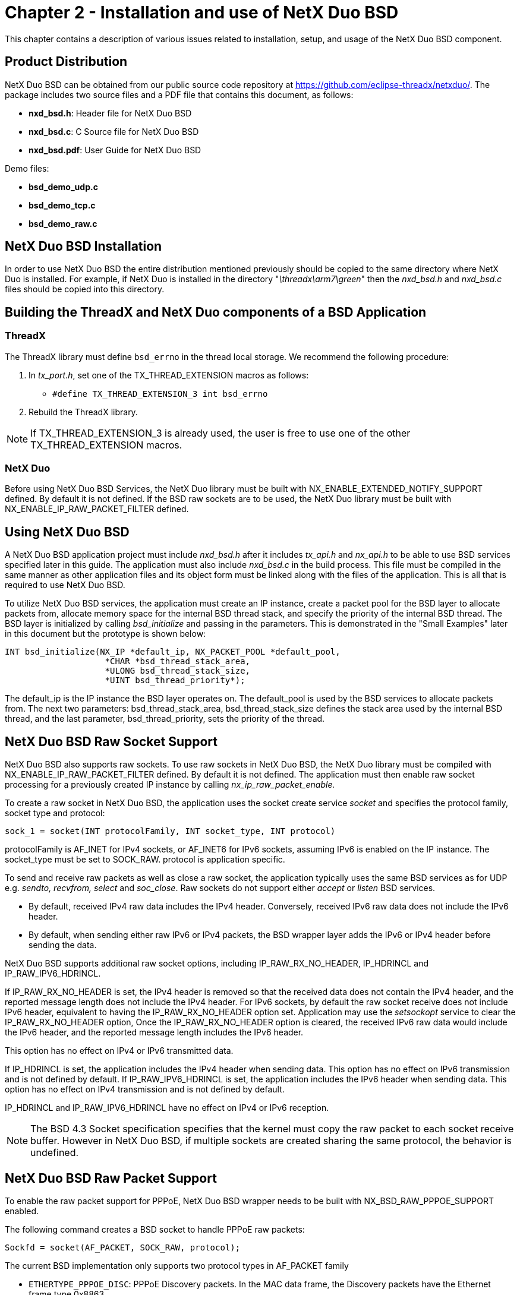 ////

 Copyright (c) Microsoft
 Copyright (c) 2024-present Eclipse ThreadX contributors
 
 This program and the accompanying materials are made available 
 under the terms of the MIT license which is available at
 https://opensource.org/license/mit.
 
 SPDX-License-Identifier: MIT
 
 Contributors: 
     * Frédéric Desbiens - Initial AsciiDoc version.

////

= Chapter 2 - Installation and use of NetX Duo BSD
:description: This chapter contains a description of various issues related to installation, setup, and usage of the NetX Duo BSD component.

This chapter contains a description of various issues related to installation, setup, and usage of the NetX Duo BSD component.

== Product Distribution

NetX Duo BSD can be obtained from our public source code repository at https://github.com/eclipse-threadx/netxduo/. The package includes two source files and a PDF file that contains this document, as follows:

* *nxd_bsd.h*: Header file for NetX Duo BSD
* *nxd_bsd.c*: C Source file for NetX Duo BSD
* *nxd_bsd.pdf*: User Guide for NetX Duo BSD

Demo files:

* *bsd_demo_udp.c*
* *bsd_demo_tcp.c*
* *bsd_demo_raw.c*

== NetX Duo BSD Installation

In order to use NetX Duo BSD the entire distribution mentioned previously should be copied to the same directory where NetX Duo is installed. For example, if NetX Duo is installed in the directory "_\threadx\arm7\green_" then the _nxd_bsd.h_ and _nxd_bsd.c_ files should be copied into this directory.

== Building the ThreadX and NetX Duo components of a BSD Application

=== ThreadX

The ThreadX library must define `bsd_errno` in the thread local storage. We recommend the following procedure:

. In _tx_port.h_, set one of the TX_THREAD_EXTENSION macros as follows:
 ** `#define TX_THREAD_EXTENSION_3     int bsd_errno`
. Rebuild the ThreadX library.

NOTE: If TX_THREAD_EXTENSION_3 is already used, the user is free to use one of the other TX_THREAD_EXTENSION macros.

=== NetX Duo

Before using NetX Duo BSD Services, the NetX Duo library must be built with NX_ENABLE_EXTENDED_NOTIFY_SUPPORT defined. By default it is not defined. If the BSD raw sockets are to be used, the NetX Duo library must be built with NX_ENABLE_IP_RAW_PACKET_FILTER defined.

== Using NetX Duo BSD

A NetX Duo BSD application project must include _nxd_bsd.h_ after it includes _tx_api.h_ and _nx_api.h_ to be able to use BSD services specified later in this guide. The application must also include _nxd_bsd.c_ in the build process. This file must be compiled in the same manner as other application files and its object form must be linked along with the files of the application. This is all that is required to use NetX Duo BSD.

To utilize NetX Duo BSD services, the application must create an IP instance, create a packet pool for the BSD layer to allocate packets from, allocate memory space for the internal BSD thread stack, and specify the priority of the internal BSD thread. The BSD layer is initialized by calling _bsd_initialize_ and passing in the parameters. This is demonstrated in the "Small Examples" later in this document but the prototype is shown below:

[,c]
----
INT bsd_initialize(NX_IP *default_ip, NX_PACKET_POOL *default_pool,
                    *CHAR *bsd_thread_stack_area,
                    *ULONG bsd_thread_stack_size,
                    *UINT bsd_thread_priority*);
----

The default_ip is the IP instance the BSD layer operates on. The default_pool is used by the BSD services to allocate packets from. The next two parameters: bsd_thread_stack_area, bsd_thread_stack_size defines the stack area used by the internal BSD thread, and the last parameter, bsd_thread_priority, sets the priority of the thread.

== NetX Duo BSD Raw Socket Support

NetX Duo BSD also supports raw sockets. To use raw sockets in NetX Duo BSD, the NetX Duo library must be compiled with NX_ENABLE_IP_RAW_PACKET_FILTER defined. By default it is not defined. The application must then enable raw socket processing for a previously created IP instance by calling _nx_ip_raw_packet_enable._

To create a raw socket in NetX Duo BSD, the application uses the socket create service _socket_ and specifies the protocol family, socket type and protocol:

[,c]
----
sock_1 = socket(INT protocolFamily, INT socket_type, INT protocol)
----

protocolFamily is AF_INET for IPv4 sockets, or AF_INET6 for IPv6 sockets, assuming IPv6 is enabled on the IP instance. The socket_type must be set to SOCK_RAW. protocol is application specific.

To send and receive raw packets as well as close a raw socket, the application typically uses the same BSD services as for UDP e.g. _sendto, recvfrom, select_ and _soc_close_. Raw sockets do not support either _accept_ or _listen_ BSD services.

* By default, received IPv4 raw data includes the IPv4 header.  Conversely, received IPv6 raw data does not include the IPv6 header.
* By default, when sending either raw IPv6 or IPv4 packets, the BSD wrapper layer adds the IPv6 or IPv4 header before sending the data.

NetX Duo BSD supports additional raw socket options, including IP_RAW_RX_NO_HEADER, IP_HDRINCL and IP_RAW_IPV6_HDRINCL.

If IP_RAW_RX_NO_HEADER is set, the IPv4 header is removed so that the received data does not contain the IPv4 header, and the reported message length does not include the IPv4 header.  For IPv6 sockets, by default the raw socket receive does not include IPv6 header, equivalent to having the IP_RAW_RX_NO_HEADER option set. Application may use the _setsockopt_ service to clear the IP_RAW_RX_NO_HEADER option, Once the IP_RAW_RX_NO_HEADER option is cleared, the received IPv6 raw data would include the IPv6 header, and the reported message length includes the IPv6 header.

This option has no effect on IPv4 or IPv6 transmitted data.

If IP_HDRINCL is set, the application includes the IPv4 header when sending data.  This option has no effect on IPv6 transmission and is not defined by default. If IP_RAW_IPV6_HDRINCL is set, the application includes the IPv6 header when sending data.  This option has no effect on IPv4 transmission and is not defined by default.

IP_HDRINCL and IP_RAW_IPV6_HDRINCL have no effect on IPv4 or IPv6 reception.

NOTE: The BSD 4.3 Socket specification specifies that the kernel must copy the raw packet to each socket receive buffer. However in NetX Duo BSD, if multiple sockets are created sharing the same protocol, the behavior is undefined.

== NetX Duo BSD Raw Packet Support

To enable the raw packet support for PPPoE, NetX Duo BSD wrapper needs to be built with NX_BSD_RAW_PPPOE_SUPPORT enabled.

The following command creates a BSD socket to handle PPPoE raw packets:

[,c]
----
Sockfd = socket(AF_PACKET, SOCK_RAW, protocol);
----

The current BSD implementation only supports two protocol types in AF_PACKET family

* `ETHERTYPE_PPPOE_DISC`: PPPoE Discovery packets. In the MAC data frame, the Discovery packets have the Ethernet frame type 0x8863.
* `ETHERTYPE_PPPOE_SESS`: PPP Session packets. In the MAC data frame, the Session packets have the Ethernet frame type 0x8864.

The structure `sockaddr_ll` is used to specify parameters when sending or receiving PPPoE frames.

`struct sockaddr_ll` is declared as:

[,c]
----
struct sockaddr_ll
{
    USHORT  sll_family;     /* Must be AF_PACKET */
    USHORT  sll_protocol;   /* LL frame type */
    INT     sll_ifindex;    /* Interface Index. */
    USHORT  sll_hatype;     /* Header type */
    UCHAR   sll_pkttype;    /* Packet type */
    UCHAR   sll_halen;      /* Length of address */
    UCHAR   sll_addr[8];    /* Physical layer address */
};
----

NOTE: Not every field in the structure is used by `sendto()` or `recvfrom()`. See the description below on how to set up the `sockaddr_ll` for sending and receiving PPPoE packets.

Socket created in the AF_PACKET family can be used to send either PPPoE Discovery packets or PPP session packets, regardless of the protocol specified. When transmitting a PPPoE packet, application must prepare the buffer that includes properly formatted PPPoE frame, including the MAC headers (Destination MAC address, source MAC address, and frame type.) The size of the buffer includes the 14-byte Ethernet header.

The `sockaddr_ll` struct, the `sll_ifindex` is used to indicate the physical interface to be used for sending this packet. The rest of the fields in the structure are not used. Values set to the unused fields are ignored by the BSD internal process.

The following code block illustrates how to transmit a PPPoE packet:

[,c]
----
struct sockaddr_ll peer_addr;

/* Transmit a PPPoE frame using the primary network interface. */
peer_addr.sll_ifindex = 0;
n = sendto(sockfd, frame, frame_size, 0, (struct
        sockaddr*)&peer_addr, sizeof(peer_addr));
----

The return value indicates the number of bytes transmitted. Since PPPoE packets are message-based, on a successful transmission, the number of bytes sent matches the size of the packet, including the 14-byte Ethernet header.

PPPoE packets can be received using `recvfrom()`. The receive buffer must be big enough to accommodate message of Ethernet MTU size. The received PPPoE packet includes 14-byte Ethernet header. On receiving PPPoE packets, PPPoE Discovery packets can only be received by socket created with protocol `ETHERTYPE_PPPOE_DISC`. Similarly, PPP session packets can only be received by socket created with protocol `ETHERTYPE_PPPOE_SESS`. If multiple sockets are created for the same protocol type, arriving PPPoE packets are forwarded to the socket created first. If the first socket created for the protocol is closed, the next socket in the order of creation is used for receiving these packets.

After a PPPoE packet is received, the following fields in the `sockaddr_ll` struct are valid:

* *sll_family*: Set by the BSD internal to be AF_PACKET
* *sll_ifindex*: Indicates the interface from which the packet is received
* *sll_protocol*: Set to the type of packet received: `ETHERTYPE_PPPOE_DISC` or `ETHERTYPE_PPPOE_SESS`

== Eliminating Internal BSD Thread

By default, BSD utilizes an internal thread to perform some of its processing. In systems with tight memory constraints, BSD can be built with NX_BSD_TIMEOUT_PROCESS_IN_TIMER defined, which eliminates the internal BSD thread and instead uses an internal timer to perform the same processing. This eliminates the memory required for the internal BSD thread control block and stack. However, overall timer processing is significantly increased and the BSD processing may also execute at a higher priority than needed.

To configure BSD sockets to run in the ThreadX timer context, define NX_BSD_TIMEOUT_PROCESS_IN_TIMER in _nxd_bsd.h_. If the BSD layer is configured to execute the BSD tasks in the timer context, in the call to _bsd_initialize_, the following three parameters are ignored, and should be set to NULL:

* *bsd_thread_stack_area*
* *bsd_thread_stack_size*
* *bsd_thread_priority*

== NetX Duo BSD with DNS Support

If NX_BSD_ENABLE_DNS is defined, NetX Duo BSD can send DNS queries to obtain hostname or host IP information. This feature requires a NetX Duo DNS Client to be previously created using the _nx_dns_create_ service. One or more known DNS server IP addresses must be registered with the DNS instance using the _nx_dns_server_add_ service for adding IPv4 server addresses, or using the _nxd_dns_server_add_ service for adding either IPv4 or IPv6 server addresses.

DNS services and memory allocation are used by _getaddrinfo_ and _getnameinfo_ services:

[,c]
----
INT getaddrinfo(const CHAR *node, const CHAR *service,
        const struct addrinfo *hints, struct addrinfo **res)

INT getnameinfo(const struct sockaddr *sa, socklen_t salen,
        char *host, size_t hostlen, char *serv, size_t servlen, int flags)
----

When the BSD application calls _getaddrinfo_ with a hostname, NetX Duo BSD will call any of the below services to obtain the IP address:

* *nx_dns_ipv4_address_by_name_get*
* *nxd_dns_ipv6_address_by_name_get*
* *nx_dns_cname_get*

For _nx_dns_ipv4_address_by_name_get_ and _nxd_dns_ipv6_address_by_name_get_, NetX Duo BSD uses the ipv4_addr_buffer and ipv6_addr_buffer memory areas respectively. The size of these buffers are defined by (NX_BSD_IPV4_ADDR_PER_HOST * 4) and (NX_BSD_IPV6_ADDR_PER_HOST * 16) respectively.

For returning address information from _getaddrinfo_, NetX Duo BSD uses the ThreadX block memory table nx_bsd_addrinfo_pool_memory, whose memory area is defined by another set of configurable options, NX_BSD_IPV4_ADDR_MAX_NUM and NX_BSD_IPV6_ADDR_MAX_NUM.

See *General Configuration Options* for more details on the above configuration options.

Additionally, if NX_DNS_ENABLE_EXTENDED_RR_TYPES is defined, and the host input is a canonical name, NetX Duo BSD will allocate memory dynamically from a previously created block pool `_nx_bsd_cname_block_pool

NOTE: After calling _getaddrinfo_ the BSD application is responsible for releasing the memory pointed to by the res argument back to the block table using the _freeaddrinfo_ service.

== NetX Duo BSD Limitations

Due to performance and architecture issues, NetX Duo BSD does not support all the BSD 4.3 socket features:

INT flags are not supported for _send, recv, sendto_ and _recvfrom_ calls.

== General Configuration Options

User configurable options in _nxd_bsd.h_ allow the application to fine tune NetX Duo BSD sockets for its particular application requirements.

The following is the list of configurable options that are set at compile time:

* *NX_BSD_TCP_WINDOW*: Used in TCP socket create calls. 64k is typical window size for 100Mb Ethernet. The default value is 65535.
* *NX_BSD_SOCKFD_START*: This is the logical index for the BSD socket file descriptor start value. By default this option is 32.
* *NX_BSD_MAX_SOCKETS*: Specifies the maximum number of total sockets available in the BSD layer and must be a multiple of 32. The value is defaulted to 32.
* *NX_BSD_SOCKET_QUEUE_MAX*: Specifies the maximum number of UDP packets stored on the receive socket queue. The value is defaulted to 5.
* *NX_BSD_MAX_LISTEN_BACKLOG*: This specifies the size of the listen queue ('backlog') for BSD TCP sockets. The default value is 5.
* *NX_MICROSECOND_PER_CPU_TICK*: Specifies the number of microseconds per scheduler timer tick.
* *NX_BSD_TIMEOUT*: Specifies the timeout in timer ticks on NetX Duo internal calls required by BSD. The default value is (20 * NX_IP_PERIODIC_RATE).
* *NX_BSD_TCP_SOCKET_DISCONNECT_TIMEOUT*: Specifies the timeout in timer ticks on NetX Duo disconnect call. The default value is 1.
* *NX_BSD_PRINT_ERRORS*: If set, the error status return of a BSD function returns a line number and type of error e.g. NX_SOC_ERROR where the error occurs. This requires the application developer to define the debug output. The default setting is disabled and no debug output is specified in _nxd_bsd.h_.
* *NX_BSD_TIMER_RATE*: Interval after which BSD periodic timer task runs. The default value is 1 second (1 * NX_IP_PERIODIC_RATE).
* *NX_BSD_TIMEOUT_PROCESS_IN_TIMER*: If set, this option allows the BSD timeout process to execute in the system timer context. The default behavior is disabled. This feature is described in more detail in Chapter 2 "Installation and Use of NetX Duo BSD".
* *NX_BSD_RAW_PPPOE_SUPPORT*: Enable PPPoE raw packet support. By default this option is not enabled.
* *NX_BSD_ENABLE_DNS*: If enabled, NetX Duo BSD will send a DNS query for a hostname or host IP address. Requires a DNS Client instance to be previously created and started. By default it is not enabled.
* *NX_BSD_SOCKET_RAW_PROTOCOL_TABLE_SIZE*: Defines the size of the raw socket table. The value must be a power of two. NetX Duo BSD creates an array of sockets of type NX_BSD_SOCKETS for sending and receiving raw packets. NX_ENABLE_IP_RAW_PACKET_FILTER must be enabled. By default it is 32.
* *NX_BSD_IPV4_ADDR_MAX_NUM*: Maximum number of IPv4 addresses returned by _getaddrinfo_. This along with NX_BSD_IPV6_ADDR_MAX_NUM defines the size of the NetX Duo BSD block pool nx_bsd_addrinfo_block_pool for dynamically allocating memory to address information storage in _getaddrinfo_. The default value is 5.
* *NX_BSD_IPV6_ADDR_MAX_NUM*: Maximum number of IPv6 addresses returned by _getaddrinfo_. This along with NX_BSD_IPV4_ADDR_MAX_NUM defines the size of the NetX Duo BSD block pool nx_bsd_addrinfo_block_pool for dynamically allocating memory to address information storage in _getaddrinfo_.
* *NX_BSD_IPV4_ADDR_PER_HOST*: Defines maximum IPv4 addresses stored per DNS query. The default value is 5.
* *NX_BSD_IPV6_ADDR_PER_HOST*: Defines maximum IPv6 addresses stored per DNS query. The default value is 2.

== BSD Socket Options

The following list of NetX Duo BSD socket options can be enabled (or disabled) at run time on a per socket basis using the _setsockopt_ service:

[,c]
----
INT setsockopt(INT sockID, INT option_level, INT option_name,
                const void *option_value, INT option_length);
----

There are two different settings for option_level.

The first type of run time socket options is SOL_SOCKET for socket level options. To enable a socket level option, call _setsockopt_ with option_level set to SOL_SOCKET and option_name set to the specific option e.g. SO_BROADCAST__.__ To retrieve an option setting, call _getsockopt_ for the option_name with option_level again set to SOL_SOCKET.

The list of run time socket level options is shown below.

* *SO_BROADCAST*:  If set, this enables sending and receiving broadcast packets from NetX Duo sockets. This is the default behavior for NetX Duo. All sockets have this capability.
* *SO_ERROR*:  Used to obtain socket status on the previous socket operation of the specified socket, using the _getsockopt_ service. All sockets have this capability.
* *SO_KEEPALIVE*:  If set, this enables the TCP Keep Alive feature. This requires the NetX Duo library to be built with NX_TCP_ENABLE_KEEPALIVE defined in _nx_user.h_. By default this feature is disabled.
* *SO_RCVTIMEO*:  This sets the wait option in seconds for receiving packets on NetX Duo BSD sockets. The default value is the NX_WAIT_FOREVER (0xFFFFFFFF) or, if non-blocking is enabled, NX_NO_WAIT (0x0).
* *SO_RCVBUF*:  This sets the window size of the TCP socket. The default value, NX_BSD_TCP_WINDOW, is set to 64k for BSD TCP sockets. To set the size over 65535 requires the NetX Duo library to be built with the NX_TCP_ENABLE_WINDOW_SCALING be defined.
* *SO_REUSEADDR*:  If set, this enables multiple sockets to be mapped to one port. The typical usage is for the TCP Server socket. This is the default behavior of NetX Duo sockets.

The second type of run time socket options is the IP option level. To enable an IP level option, call _setsockopt_ with option_level set to IP_PROTO and option_name set to the option e.g. IP_MULTICAST_TTL__.__ To retrieve an option setting, call _getsockopt_ for the option_name with option_level again set to IP_PROTO.

The list of run time IP level options is shown below.

* *IP_MULTICAST_TTL*:  This sets the time to live for UDP sockets. The default value is NX_IP_TIME_TO_LIVE (0x80) when the socket is created. This value can be overridden by calling _setsockopt_ with this socket option.
* *IP_RAW_IPV6_HDRINCL*:  If this option is set, the calling application must append an IPv6 header and optionally application headers to data being transmitted on raw IPv6 sockets created by BSD. To use this option, raw socket processing must be enabled on the IP task.
* *IP_ADD_MEMBERSHIP*:  If set, this options enables the BSD socket (applies only to UDP sockets) to join the specified IGMP group.
* *IP_DROP_MEMBERSHIP*:  If set, this options enables the BSD socket (applies only to UDP sockets) to leave the specified IGMP group.
* *IP_HDRINCL*:  If this option is set, the calling application must append the IP header and optionally application headers to data being transmitted on raw IPv4 sockets created in BSD. To use this option, raw socket processing must be enabled on the IP task.
* *IP_RAW_RX_NO_HEADER*:  If cleared, the IPv6 header is included with the received data for raw IPv6 sockets created in BSD. IPv6 headers are removed by default in BSD raw IPv6 sockets, and the packet length does not include the IPv6 header.

If set, the IPv4 header is removed from received data on BSD raw sockets of type IPv4. IPv4 headers are included by default in BSD raw IPv4 sockets and packet length includes the IPv4 header.

This option has no effect on either IPv4 or IPv6 transmission data.

== Small IPv4 Example

An example of how to use NetX Duo BSD services for IPv4 networks is described below. In this example, the include file _nxd_bsd.h_ is brought in at line 8. Next, the IP instance _bsd_ip_ and packet pool _bsd_pool_ are created as global variables at line 20 and 21. Note that this demo uses a ram (virtual) network driver__, _nx_ram_network_driver__. The client and server will share the same IP address on single IP instance in this example.

The client and server threads are created on lines 62 and 68. The BSD packet pool for transmitting packets is created on line 78 and used in the IP instance creation on line 87. Note that the IP thread task is given priority 1 in the _nx_ip_create_ call. This thread should be the highest priority task defined in the program for optimal NetX Duo performance.

The IP instance is enabled for ARP and TCP services on lines 88 and 110 respectively. The last requirement before BSD services can be used is to call _bsd_initialize_ on line 120 to set up all data structures and NetX Duo and ThreadX resources needed by BSD.

The server thread entry function is defined next. The BSD TCP socket is created on line 149. The server IP address and port are set on lines 160-163. Note the use of host to network byte order macros _htonl_ and _htons_ applied to the IP address and port. This is in compliance with BSD socket specification that multi byte data is submitted to the BSD services in network byte order.

Next, the master server socket is bound to the port using the _bind_ service on line 166. This is the listening socket for TCP connection requests using the _listen_ service on line 180. From here the server thread function, _thread_server_entry_, loops to check for receive events using the _select_ call on line 202. If a receive event is a connection request, which is determined by comparing the read ready list, it calls _accept_ on line 213. A child server socket is assigned to handle the connection request and added to the master list of TCP server sockets connected to a Client on line 223. If there are no new connection requests, the server thread then checks all the currently connected sockets for receive events in the for loop starting on line 236. When a receive event waiting is detected, it calls _send_ and _recv_ on that socket until no data is received (connection closed on the other side) and the socket is closed using the _soc_close_ service on line 277.

After the server thread sets up, the Client thread entry function, _thread_client_entry,_ creates a socket on line 326 and connects with the TCP server socket using the _connect_ call on line 337. It then loops to send and receive packets using the _send_ and _recv_ services respectively. When no more data is received, it closes the socket on line 398 using the _soc_close_ service. After disconnection, the client thread entry function creates a new TCP socket and makes another connection request in the while loop started on line 321.

[,c]
----
/* This is a small demo of BSD Wrapper for the high-performance NetX Duo
TCP/IP stack which uses standard BSD services for TCP connection, sending,
and receiving using a simulated Ethernet driver. */

#include     "tx_api.h"
#include     "nx_api.h"
#include     "nxd_bsd.h"
#include     <string.h>
#include     <stdlib.h>

#define     DEMO_STACK_SIZE     (16*1024)
#define     SERVER_PORT         87
#define     CLIENT_PORT         77

/* Define the ThreadX and NetX object control blocks... */

TX_THREAD         thread_server;
TX_THREAD         thread_client;
NX_PACKET_POOL    bsd_pool;
NX_IP             bsd_ip;

/* Define some global data. */
CHAR     *msg0 = "Client 1:
    ABCDEFGHIJKLMNOPQRSTUVWXYZ<>ABCDEFGHIJKLMNOPQRSTUVWXYZ<>ABCDEFGHIJKLMNOPQR
    STUVWXYZ<>END";

INT     maxfd;

/* Define the counters used in the demo application... */

ULONG     error_counter;

/* Define fd_sets for the BSD server socket. */
fd_set     master_list, read_ready;

/* Define thread prototypes. */

VOID     thread_server_entry(ULONG thread_input);
VOID     thread_client_entry(ULONG thread_input);
void     _nx_ram_network_driver(struct NX_IP_DRIVER_STRUCT *driver_req);

/* Define main entry point. */
int     main()
{

    /* Enter the ThreadX kernel. */
    tx_kernel_enter();
}

/* Define what the initial system looks like. */

void     tx_application_define(void *first_unused_memory)
{
CHAR     *pointer;
UINT     status;

    /* Setup the working pointer. */
    pointer = (CHAR *) first_unused_memory;

    /* Create a server thread. */
    tx_thread_create(&thread_server, "Server", thread_server_entry, 0,
                    pointer, DEMO_STACK_SIZE, 8, 8, TX_NO_TIME_SLICE,
                    TX_AUTO_START);

    pointer = pointer + DEMO_STACK_SIZE;

    /* Create a Client thread. */
    tx_thread_create(&thread_client, "Client", thread_client_entry, 0,
                    pointer, DEMO_STACK_SIZE, 16, 16, TX_NO_TIME_SLICE,
                    TX_AUTO_START);

    pointer = pointer + DEMO_STACK_SIZE;

    /* Initialize the NetX system. */
    nx_system_initialize();

    /* Create a BSD packet pool. */
    status = nx_packet_pool_create(&bsd_pool, "NetX BSD Packet Pool", 128,
                                pointer, 16384);

    pointer = pointer + 16384;
    if (status)
    {
        error_counter++;
        printf("Error in creating BSD packet pool\n!");
    }

    /* Create an IP instance for BSD. */
    status = nx_ip_create(&bsd_ip, "BSD IP Instance", IP_ADDRESS(1,2,3,4),
                    0xFFFFFF00UL, &bsd_pool, _nx_ram_network_driver,
                    pointer, 2048, 1);
                    pointer = pointer + 2048;

    if (status)
    {
        error_counter++;
        printf("Error creating BSD IP instance\n!");
    }

    /* Enable ARP and supply ARP cache memory for BSD IP Instance */
    status = nx_arp_enable(&bsd_ip, (void *) pointer, 1024);
    pointer = pointer + 1024;

    /* Check ARP enable status. */
    if (status)
    {
        error_counter++;
        printf("Error in Enable ARP \n");
    }

    /* Enable TCP processing for BSD IP instances. */
    status = nx_tcp_enable(&bsd_ip);

    /* Check TCP enable status. */
    if (status)
    {
        error_counter++;
        printf("Error in Enable TCP \n");
    }

    /* Now initialize BSD Socket Wrapper */
    status = bsd_initialize (&bsd_ip, &bsd_pool,pointer, 2048, 2);
}

/* Define the Server thread. */
CHAR     Server_Rcv_Buffer[100];

VOID     thread_server_entry(ULONG thread_input)
{

INT       status, sock, sock_tcp_server;
ULONG     actual_status;
INT       Clientlen;
INT       i;
UINT      is_set = NX_FALSE;
struct    sockaddr_in serverAddr;
struct    sockaddr_in ClientAddr;

    tx_thread_sleep(100);

    status = nx_ip_status_check(&bsd_ip, NX_IP_INITIALIZE_DONE,
        &actual_status, 100);

    /* Check status... */
    if (status != NX_SUCCESS)
    {
        return;
    }

    /* Create BSD TCP Socket */
    sock_tcp_server = socket(AF_INET, SOCK_STREAM, 0);

    if (sock_tcp_server == -1)
    {
        printf("Error on Server socket %d create \n", sock_tcp_server);
        return;
    }

    printf("Server socket %d created\n", sock_tcp_server);

    /* Set the server port and IP address */
    memset(&serverAddr, 0, sizeof(serverAddr));
    serverAddr.sin_family = AF_INET;
    serverAddr.sin_addr.s_addr = htonl(IP_ADDRESS(1,2,3,4));
    serverAddr.sin_port = htons(SERVER_PORT);

    /* Bind this server socket */
    status = bind (sock_tcp_server, (struct sockaddr *) &serverAddr,
                sizeof(serverAddr));

    if (status < 0)
    {
        printf("Error on Server Socket %d Bind \n", sock_tcp_server);
        return;
    }

    FD_ZERO(&master_list);
    FD_ZERO(&read_ready);
    FD_SET(sock_tcp_server,&master_list);
    maxfd = sock_tcp_server;

    /* Now listen for any client connections for this server socket */
    status = listen (sock_tcp_server, 5);
    if (status < 0)
    {
        printf("Error on Server Socket %d Listen\n", sock_tcp_server);
        return;
    }
    else
        printf("Server socket %d listen complete\n", sock_tcp_server);

    /* All set to accept client connections */

    /* Loop to create and establish server connections. */
    while(1)
    {

        printf("\n");

        read_ready = master_list;

        tx_thread_sleep(20); /* Allow some time to other threads too */

        /* Let the underlying TCP stack determine the timeout. */
        status = select(maxfd + 1, &read_ready, 0, 0, 0);

        if ((status == 0xFFFFFFFF) || (status == 0))
        {

            printf("Error with select. Status 0x%x\n", status);

            continue;
        }

        /* Check for a connection request. */
        is_set = FD_ISSET(sock_tcp_server, &read_ready);

        if(is_set)
        {

            Clientlen = sizeof(ClientAddr);

            sock = accept(sock_tcp_server,(struct sockaddr*)&ClientAddr,
                        &Clientlen);

            /* Add this new connection to our master list */
            FD_SET(sock, &master_list);

            if ( sock \maxfd)
            {

                maxfd = sock;
            }

            continue;
        }

        /* Check the set of 'ready' sockets, e.g connected to remote host and
        waiting for notice of packets received. */
        for (i = NX_BSD_SOCKFD_START; i < (maxfd+1+NX_BSD_SOCKFD_START); i++)
        {

            if ((i != sock_tcp_server) &&
                (FD_ISSET(i , &master_list)) &&
                (FD_ISSET(i , &read_ready)))
            {

                while(1)
                {

                    status = recv(i, (VOID *)Server_Rcv_Buffer, 100, 0);

                    if (status == 0)
                    {
                        printf("(Server received no data from Client on
                            socket %d)\n", i);
                        break;
                    }
                    else if (status == NX_SOC_ERROR)
                    {
                        printf("Error on Server receiving data from Client on
                            socket %d\n", i);
                        break;
                    }
                    if(status == SERVER_RCV_BUFFER_SIZE) status--;
                    Server_Rcv_Buffer[status] = 0;
                    printf("Server socket %d received %d bytes: %s\n ",
                            i, (ULONG)status, Server_Rcv_Buffer);

                    status = send(i, "Hello\n", sizeof("Hello\n"), 0);

                    if (status == NX_SOC_ERROR)
                    {
                        printf("Error on Server socket %d sending data to
                        Client\n", i);
                    }
                    else
                    {
                        printf("Server socket %d message sent to Client:
                        Hello\n", i);
                    }
                }

                /* Close this socket */
                status = soc_close(i);

                if (status != NX_SOC_ERROR)
                {
                    printf("Server socket %d closed \n", i);
                }
                else
                {
                    printf("Error on closing Server socket %d \n", i);
                }
            }
        }

    /* Loop back to check any next client connection */
    }
}

CHAR     Client_Rcv_Buffer[100];

VOID     thread_client_entry(ULONG thread_input)
{

INT        status;
INT        sock_tcp_client, length;
struct     sockaddr_in echoServAddr;
struct     sockaddr_in localAddr; /

    /* Let the server side get set up. */
    tx_thread_sleep(200);

    /* Set local port for displaying IP address and port. */
    memset(&localAddr, 0, sizeof(localAddr));
    localAddr.sin_family = AF_INET;
    localAddr.sin_addr.s_addr = htonl(IP_ADDRESS(1,2,3,4));
    localAddr.sin_port = htons(CLIENT_PORT);

    /* Set server port and IP address which we need to connect. */
    memset(&echoServAddr, 0, sizeof(echoServAddr));
    echoServAddr.sin_family = AF_INET;
    echoServAddr.sin_addr.s_addr = htonl(IP_ADDRESS(1,2,3,4));
    echoServAddr.sin_port = htons(SERVER_PORT);

    /* Now make client connections with the server. */
    while (1)
    {

        printf("\n");

        /* Create BSD TCP Socket */
        sock_tcp_client = socket( AF_INET, SOCK_STREAM, 0);

        if (sock_tcp_client == -1)
        {
            printf("Error on Client socket %d create \n", sock_tcp_client);
            return;
        }

        printf("Client socket %d created\n", sock_tcp_client);

        /* Now connect this client to the server */
        status = connect(sock_tcp_client, (struct sockaddr *)&echoServAddr,
                        sizeof(echoServAddr));

        /* Check for error. */
        if (status != OK)
        {
            printf("Error on Client socket %d connect\n", sock_tcp_client);
                    soc_close(sock_tcp_client);
            return;
        }

        /* Get and print source and destination information */
        printf("Client socket %d connected \n", sock_tcp_client);

        status = getsockname(sock_tcp_client, (struct sockaddr *)&localAddr,
                            &length);

        printf("Client port = %lu , Client = 0x%x,",
            htonl(localAddr.sin_port), htonl(localAddr.sin_addr.s_addr));

        length = sizeof(struct sockaddr_in);

        status = getpeername( sock_tcp_client, (struct sockaddr *)
                            &echoServAddr, &length);

        printf("Remote port = %lu, Remote IP = 0x%x \n",
                htonl(echoServAddr.sin_port),
                htonl(echoServAddr.sin_addr.s_addr));

        /* Now receive the echoed packet from the server */
        while(1)
        {

            printf("Client sock %d sending packet to server\n",
            sock_tcp_client);

            status = send(sock_tcp_client, "Hello", (sizeof("Hello")), 0);

            if (status == ERROR)
            {
                printf("Error: Client Socket (%d) send \n", sock_tcp_client);
            }
            else
            {
                printf("Client socket %d sent message Hello\n",
                        sock_tcp_client);
            }

            status = recv(sock_tcp_client, (VOID *)Client_Rcv_Buffer,100,0);

            if (status <= 0)
            {

                if (status < 0)
                {
                    380 printf("Error on Client receiving on socket %d \n",
                            sock_tcp_client);
                }
                else
                {
                    printf("Nothing received by Client on socket %d\n",
                            sock_tcp_client);
                }

                break;
            }
            else
            {
                printf("Client socket %d received %d bytes: %s\n",
                        sock_tcp_client,
                        status, Client_Rcv_Buffer);
            }

        }

        /* close this client socket */
        status = soc_close(sock_tcp_client);

        if (status != ERROR)
        {
            printf("Client Socket %d closed\n", sock_tcp_client);
        }
        else
        {
            printf("Error on Client Socket %d on close \n", sock_tcp_client);
        }

        /* Make another Client connection...*/

    }
}
----

== Small IPv6 Example System

An example of how to use NetX Duo BSD services for IPv6 networks is described in the program below. This example is very similar to the IPv4 demo program previously described with a few important differences.

The client and server threads, BSD packet pool, IP instance and BSD initialization happens as it does for IPv4 BSD sockets.

In the server thread entry function, _thread_server_entry_, defines a couple IPv6 variables using _sockaddr_in6_ and _NXD_ADDRESS_ data types on lines 145-148. The NXD_ADDRESS data type can actually store both IPv4 and IPv6 address types.

Next, the server thread enables IPv6 and ICMPv6 on the IP instance using the _nxd_ipv6_enable_ and _nxd_icmpv6_enable_ service respectively on line 161 and 169. Next, the link local and global IP addresses are registered with the IP instance. This is done using the _nxd_ipv6_address_set_ service on lines 180 and 195. It then sleeps long enough for the IP thread task to complete the Duplicate Address Detection protocol and register these addresses as valid addresses on the _tx_thread_sleep_ call on line 201.

Next, the TCP server socket is created with the AF_INET6 socket type input argument on line 204. The socket IPv6 address and port are set on lines 216-221, again noting the use of _htonl_ and _htons_ macros to put data in network byte order for BSD socket services. From here on, the server thread entry function is virtually identical to the IPv4 example.

The client thread entry function, _thread_client_entry_, is defined next. Note that because the TCP client in this example shares the same IP instance and IPv6 address as the TCP server, we do not need to enable IPv6 or ICMPv6 services on the IP instance again. Further, the IPv6 address is also already registered with the IP instance. Instead, the client thread entry function simply waits on line 368 for the server to set up. The server address and port are set, using the host to network byte order macros on lines 387-392, and then the Client can connect with the TCP server on line 412. Note that the local IP address data types in lines 378-383 are used only to demonstrate the _getsockname_ and _getpeername_ services on lines 425 and 434 respectively. Because the data is coming from the network, the network to host byte order macros as used in lines 378-383.

Next the client thread entry function enters a loop in which it creates a TCP socket, makes a TCP connection and sends and receives data with the TCP server until no more data is received virtually the same as the IPv4 example. It then closes the socket on line 483, pauses briefly and creates another TCP socket and requests a TCP server connection.

One important difference with the IPv4 example is the _socket_ calls specify an IPv6 socket using the AF_INET6 input argument. Another important difference is that the TCP Client _connect_ call takes an _sockaddr_in6_ data type and a length argument set to the size of the _sockaddr_in6_ data type.

[,c]
----
/* This is a small demo of BSD Wrapper for the high-performance NetX Duo
TCP/IP stack which uses standard BSD services for TCP connection,
disconnection, sending, and receiving using a simulated Ethernet driver. */

#include     "tx_api.h"
#include     "nx_api.h"
#include     "nxd_bsd.h"
#include     <string.h>
#include     <stdlib.h>

#define     DEMO_STACK_SIZE     (16*1024)
#define     SERVER_PORT         87
#define     CLIENT_PORT         77

/* Define the ThreadX and NetX object control blocks... */

TX_THREAD         thread_server;
TX_THREAD         thread_client;
NX_PACKET_POOL    bsd_pool;
NX_IP             bsd_ip;

/* Define some global data. */
CHAR     *msg0 = "Client 1:
    ABCDEFGHIJKLMNOPQRSTUVWXYZ<>ABCDEFGHIJKLMNOPQRSTUVWXYZ<>ABCDEFGHIJKLMNOPQRSTUVWXYZ<>END";

INT     maxfd;

/* Define the counters used in the demo application... */
ULONG     error_counter;

/* Define fd_sets for the BSD server socket. */
fd_set     master_list, read_ready;

/* Define thread prototypes. */
VOID     thread_server_entry(ULONG thread_input);
VOID     thread_client_entry(ULONG thread_input);
void     _nx_ram_network_driver(struct NX_IP_DRIVER_STRUCT *driver_req);

/* Define main entry point. */

int     main()
{
    /* Enter the ThreadX kernel. */
    tx_kernel_enter();
}

/* Define what the initial system looks like. */

void tx_application_define(void *first_unused_memory)
{
CHAR     *pointer;
UINT     status;

    /* Setup the working pointer. */
    pointer = (CHAR *) first_unused_memory;

    /* Create a server thread. */
    tx_thread_create(&thread_server, "Server", thread_server_entry, 0,
                    pointer, DEMO_STACK_SIZE, 8, 8,
                    TX_NO_TIME_SLICE, TX_AUTO_START);

    pointer = pointer + DEMO_STACK_SIZE;

    /* Create a Client thread. */
    tx_thread_create(&thread_client, "Client", thread_client_entry, 0,
                    pointer, DEMO_STACK_SIZE, 16, 16,
                    TX_NO_TIME_SLICE, TX_AUTO_START);

    pointer = pointer + DEMO_STACK_SIZE;

    /* Initialize the NetX system. */
    nx_system_initialize();

    /* Create a BSD packet pool. */
    status = nx_packet_pool_create(&bsd_pool, "NetX BSD Packet Pool",
    128, pointer, 16384);

    pointer = pointer + 16384;

    if (status)
    {
        error_counter++;
        printf("Error in creating BSD packet pool\n!");
    }

    /* Create an IP instance for BSD. */
    status = nx_ip_create(&bsd_ip, "BSD IP Instance", IP_ADDRESS(1,2,3,4),
                        0xFFFFFF00UL, &bsd_pool, _nx_ram_network_driver,
                        pointer, 2048, 1);
                        pointer = pointer + 2048;

    if (status)
    {
        error_counter++;
        printf("Error creating BSD IP instance\n!");
    }

    /* Enable ARP and supply ARP cache memory for BSD IP Instance */
    status = nx_arp_enable(&bsd_ip, (void *) pointer, 1024);
    pointer = pointer + 1024;

    /* Check ARP enable status. */
    if (status)
    {
        error_counter++;
        printf("Error in enable ARP on BSD IP instance\n");
    }

    /* Enable TCP processing for BSD IP instances. */
    status = nx_tcp_enable(&bsd_ip);

    /* Check TCP enable status. */
    if (status)
    {
        error_counter++;
        printf("Error in Enable TCP \n");
    }

    /* Now initialize BSD Socket Wrapper */
    status = bsd_initialize(&bsd_ip, &bsd_pool,pointer, 2048, 2);

    /* Check BSD initialize status. */
    if (status)
    {
        error_counter++;
        printf("Error in BSD initialize \n");
    }

    pointer = pointer + 2048;
}

/* Define the Server thread. */
CHAR     Server_Rcv_Buffer[100];

VOID     thread_server_entry(ULONG thread_input)
{

INT             status, sock, sock_tcp_server;
ULONG           actual_status;
INT             Clientlen;
INT             i;
UINT            is_set = NX_FALSE;
NXD_ADDRESS     ip_address;
struct          sockaddr_in6 serverAddr;
struct          sockaddr_in6 ClientAddr;
UINT            iface_index, address_index;

    status = nx_ip_status_check(&bsd_ip, NX_IP_INITIALIZE_DONE,
            &actual_status, 100);

    /* Check status... */
    if (status != NX_SUCCESS)
    {
        return;
    }

    /* Enable IPv6 */
    status = nxd_ipv6_enable(&bsd_ip);
    if((status != NX_SUCCESS) && (status != NX_ALREADY_ENABLED))
    {
        printf("Error with IPv6 enable 0x%x\n", status);
        return;
    }

    /* Enable ICMPv6 */
    status = nxd_icmp_enable(&bsd_ip);

    if(status)
    {
        printf("Error with ECMPv6 enable 0x%x\n", status);
        return;
    }

    /* Set the primary interface for our DNS IPv6 addresses. */
    iface_index = 0;

    /* This assumes we are using the primary network interface (index 0). */
    status = nxd_ipv6_address_set(&bsd_ip, iface_index, NX_NULL, 10,
                                &address_index);

    if (status)
        return;

    /* Set ip_0 interface address. */
    ip_address.nxd_ip_version = NX_IP_VERSION_V6;
    ip_address.nxd_ip_address.v6[0] = htonl(0x20010db8);
    ip_address.nxd_ip_address.v6[1] = htonl(0x0000f101);
    ip_address.nxd_ip_address.v6[2] = 0;
    ip_address.nxd_ip_address.v6[3] = htonl(0x101);

    /* Set the host global IP address. We are assuming a 64
    bit prefix here but this can be any value (< 128). */
    status = nxd_ipv6_address_set(&bsd_ip, iface_index, &ip_address, 64,
                                &address_index);

    if (status)
        return;

    /* Wait for IPv6 stack to finish DAD process. */
    tx_thread_sleep(400);

    /* Create BSD TCP Socket */
    sock_tcp_server = socket(AF_INET6, SOCK_STREAM, 0);

    if (sock_tcp_server == -1)
    {
        printf("\nError: BSD TCP Server socket create \n");
        return;
    }

    printf("\nBSD TCP Server socket created %lu \n", sock_tcp_server);

    /* Set the server port and IP address */
    memset(&serverAddr, 0, sizeof(serverAddr));
    serverAddr.sin6_addr._S6_un._S6_u32[0] = htonl(0x20010db8);
    serverAddr.sin6_addr._S6_un._S6_u32[1] = htonl(0xf101);
    serverAddr.sin6_addr._S6_un._S6_u32[2] = 0x0;
    serverAddr.sin6_addr._S6_un._S6_u32[3] = htonl(0x0101);
    serverAddr.sin6_port = htons(SERVER_PORT);
    serverAddr.sin6_family = AF_INET6;

    /* Bind this server socket */
    status = bind(sock_tcp_server, (struct sockaddr *) &serverAddr,
                    sizeof(serverAddr));

    if (status < 0)
    {
        printf("Error: Server Socket Bind \n");
        return;
    }

    FD_ZERO(&master_list);
    FD_ZERO(&read_ready);
    FD_SET(sock_tcp_server,&master_list);
    maxfd = sock_tcp_server;

    /* Now listen for any client connections for this server socket */
    status = listen(sock_tcp_server, 5);
    if (status < 0)
    {
        printf("Error: Server Socket Listen\n");
        return;
    }
    else
        printf("Server Listen complete\n");

    /* All set to accept client connections */
    printf("Now accepting client connections\n");

    /* Loop to create and establish server connections. */
    while(1)
    {

        printf("\n");

        read_ready = master_list;

        tx_thread_sleep(20); /* Allow some time to other threads too */

        /* Let the underlying TCP stack determine the timeout. */
        status = select(maxfd + 1, &read_ready, 0, 0, 0);

        if ( (status == 0xFFFFFFFF) || (status == 0) )
        {
            printf("Error with select? Status 0x%x. Try again\n", status);

            continue;
        }

        /* Detected a connection request. */
        is_set = FD_ISSET(sock_tcp_server,&read_ready);

        if(is_set)
        {

            Clientlen = sizeof(ClientAddr);

            sock = accept(sock_tcp_server,
            (struct sockaddr*)&ClientAddr,
            &Clientlen);

            /* Add this new connection to our master list */
            FD_SET(sock, &master_list);

            if ( sock \maxfd)
            {
                printf("New connection %d\n", sock);

                maxfd = sock;
            }

            continue;
        }

        /* Check the set of 'ready' sockets, e.g connected to remote host and
        waiting for notice of packets received. */
        for (i = NX_BSD_SOCKFD_START; i < (maxfd+1+NX_BSD_SOCKFD_START); i++)
        {

            if ((i != sock_tcp_server) &&
                (FD_ISSET(i, &master_list)) &&
                (FD_ISSET(i, &read_ready)))
            {

                while(1)
                {

                    status = recv(i, (VOID *)Server_Rcv_Buffer, 100, 0);

                    if (status == 0)
                    {
                        printf("(Server socket %d received no data from
                                Client)\n", i);

                        break;
                    }
                    else if (status == 0xFFFFFFFF)
                    {
                        printf("Error on Server socket %d receiving data from
                                Client\n", i);

                        break;
                    }

                    printf("Server socket %d received from Client %lu bytes:
                            %s\n ", i, (ULONG)status,
                            Server_Rcv_Buffer);

                    status = send(i, "Hello\n", sizeof("Hello\n"), 0);

                    if (status == ERROR)
                    {
                        printf("Error on Server socket %d sending data to
                                Client \n", i);
                    }
                    else
                    {
                        printf("Server socket %d message sent to Client:
                                Hello\n", i);
                    }
                }

                /* Close this socket */
                status = soc_close(i);

                if (status != ERROR)
                {
                    printf("Server socket %d closing\n", i);
                }
                else
                {

                    printf("Error on Server socket %d closing\n", i);
                }
            }
        }

        /* Loop back to check any next client connection */
    }
}

#define     CLIENT_BUFFER_SIZE 100
CHAR        Client_Rcv_Buffer[CLIENT_BUFFER_SIZE];

VOID        thread_client_entry(ULONG thread_input)
{

INT         status;
INT         sock_tcp_client, length;
struct      sockaddr_in6 echoServAddr6;
struct      sockaddr_in6 localAddr6; address */

    /* Wait for the server side to get set up, including the DAD process. */
    tx_thread_sleep(500);

    /* ICMPv6 and IPv6 should already be enabled on the IP instance
    by the server thread entry function. */

    /* Further the IPv6 address is already established with the IP instance.
    so no need to wait for DAD completion. */

    /* Set local port and IP address (used only for getsockname call). */
    memset(&localAddr6, 0, sizeof(localAddr6));
    localAddr6.sin6_addr._S6_un._S6_u32[0] = htonl(0x20010db8);
    localAddr6.sin6_addr._S6_un._S6_u32[1] = htonl(0xf101);
    localAddr6.sin6_addr._S6_un._S6_u32[2] = 0x0;
    localAddr6.sin6_addr._S6_un._S6_u32[3] = htonl(0x0101);
    localAddr6.sin6_port = htons(CLIENT_PORT);
    localAddr6.sin6_family = AF_INET6;

    /* Set Server port and IP address to connect to the TCP server. */
    memset(&echoServAddr6, 0, sizeof(echoServAddr6));
    echoServAddr6.sin6_addr._S6_un._S6_u32[0] = htonl(0x20010db8);
    echoServAddr6.sin6_addr._S6_un._S6_u32[1] = htonl(0xf101);
    echoServAddr6.sin6_addr._S6_un._S6_u32[2] = 0x0;
    echoServAddr6.sin6_addr._S6_un._S6_u32[3] = htonl(0x0101);
    echoServAddr6.sin6_port = htons(SERVER_PORT);
    echoServAddr6.sin6_family = AF_INET6;

    /* Now make client connections with the server. */
    while (1)
    {
        printf("\n");

        /* Create BSD TCP Socket */

        sock_tcp_client = socket(AF_INET6, SOCK_STREAM, 0);

        if (sock_tcp_client == -1)
        {
            printf("Error on Client socket %d create \n");
            return;
        }

        printf("Client socket %d created \n", sock_tcp_client);

        /* Now connect this client to the server */
        status = connect(sock_tcp_client, (struct sockaddr *)&echoServAddr6,
                sizeof(echoServAddr6));

        /* Check for error. */
        if (status != NX_SOC_OK)
        {
            printf("Error on Client socket %d connect\n");
            soc_close(sock_tcp_client);
            return;

        }

        /* Get and print source and destination information */
        printf("Client socket %d connected \n", sock_tcp_client);

        status = getsockname(sock_tcp_client, (struct sockaddr *)&localAddr6,
        &length);

        printf("Client port = %lu , Client = 0x%x 0x%x 0x%x 0x%x,",
                ntohs(localAddr6.sin6_port),
                ntohl(localAddr6.sin6_addr._S6_un._S6_u32[0]),
                ntohl(localAddr6.sin6_addr._S6_un._S6_u32[1]),
                ntohl(localAddr6.sin6_addr._S6_un._S6_u32[2]),
                ntohl(localAddr6.sin6_addr._S6_un._S6_u32[3]));

        length = sizeof(struct sockaddr_in6);

        status = getpeername(sock_tcp_client, (struct sockaddr *)
                            &echoServAddr6, &length);

        printf("Remote port = %lu, Remote IP = 0x%x 0x%x 0x%x 0x%x \n",
                ntohs(echoServAddr6.sin6_port),
                ntohl(echoServAddr6.sin6_addr._S6_un._S6_u32[0]),
                ntohl(echoServAddr6.sin6_addr._S6_un._S6_u32[1]),
                ntohl(echoServAddr6.sin6_addr._S6_un._S6_u32[2]),
                ntohl(echoServAddr6.sin6_addr._S6_un._S6_u32[3]));

        /* Now receive the echoed packet from the server */
        while(1)
        {

            printf("Client sock %d sending packet to server\n",
                sock_tcp_client);

            status = send(sock_tcp_client, "Hello", sizeof("Hello"), 0);

            if (status == NX_SOC_ERROR)
            {
                printf("Error on Client Socket (%d) send \n",
                        sock_tcp_client);
            }
            else
            {
                printf("Client socket %d sent message: Hello\n",
                        sock_tcp_client);
            }

            status = recv(sock_tcp_client, (VOID *)Client_Rcv_Buffer,
                        CLIENT_BUFFER_SIZE, 0);

            if (status <= 0)
            {

                if (status < 0)
                {
                    printf("Error on Client receiving on socket %d \n",
                            sock_tcp_client);
                }
                else
                {
                    printf("Client received no data on socket %d\n",
                            sock_tcp_client);
                }

            break;
            }
            else
            {
                printf("Client socket %d received %d bytes and this message:
                        %s\n", sock_tcp_client, status,
                        Client_Rcv_Buffer);
            }

        }

        /* close this client socket */
        status = oc_close(sock_tcp_client);

        if (status != NX_SOC_ERROR)
        {
            printf("Client Socket %d closed\n", sock_tcp_client);
        }
        else
        {
            printf("Error on Client Socket %d on close \n", sock_tcp_client);
        }

        /* Make another Client connection...*/

    }
}
----
